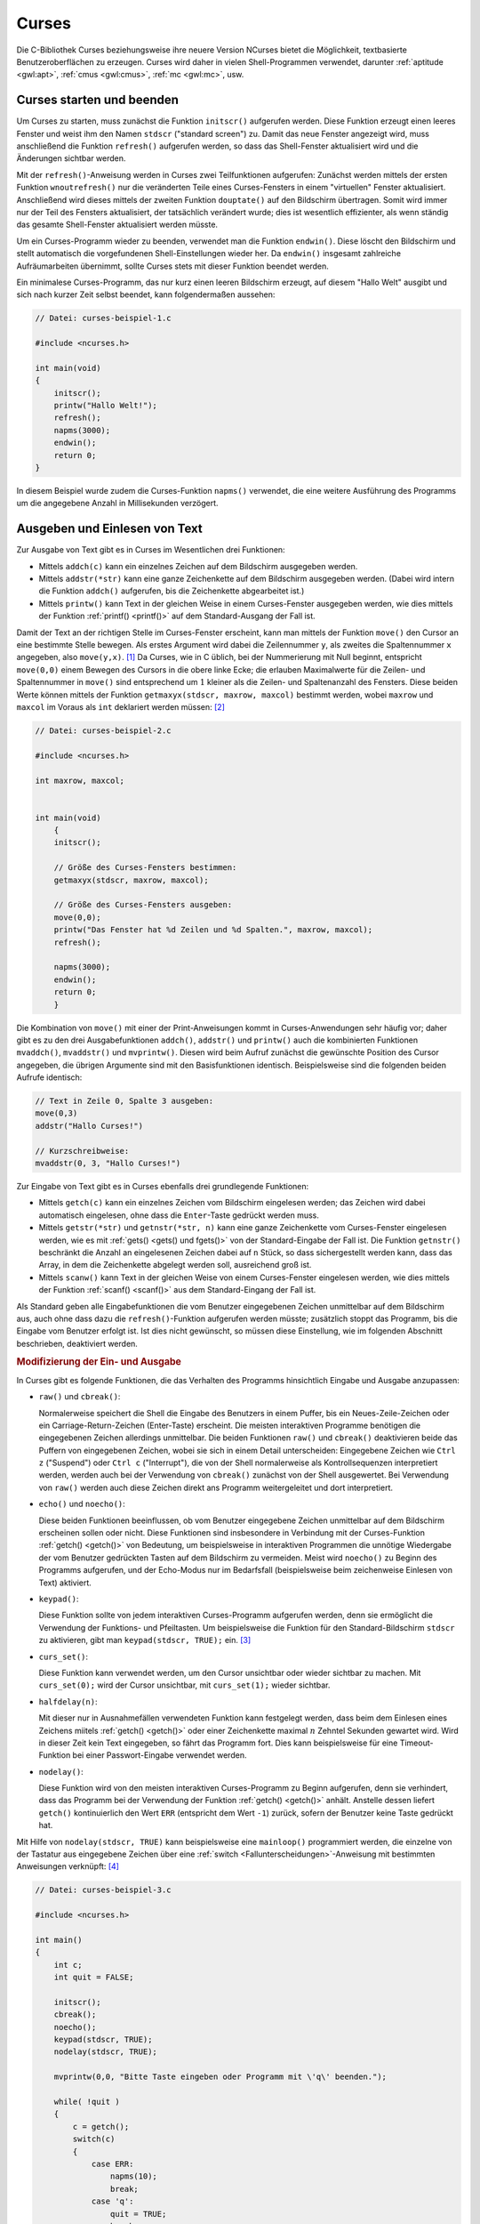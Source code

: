 .. meta:: 
    :description: Curses
    :keywords:  Curses, NCurses, Tutorial, Howto, Einführung, Text User Interface

.. index:: Curses
.. _Curses:

Curses
======

Die C-Bibliothek Curses beziehungsweise ihre neuere Version NCurses bietet die
Möglichkeit, textbasierte Benutzeroberflächen zu erzeugen. Curses wird daher in
vielen Shell-Programmen verwendet, darunter :ref:`aptitude <gwl:apt>`,
:ref:`cmus <gwl:cmus>`, :ref:`mc <gwl:mc>`, usw.

.. index:: initscr(), refresh(), endwin()
.. _Curses starten und beenden:

Curses starten und beenden
--------------------------

Um Curses zu starten, muss zunächst die Funktion ``initscr()`` aufgerufen
werden. Diese Funktion erzeugt einen leeres Fenster und weist ihm den Namen
``stdscr`` ("standard screen") zu. Damit das neue Fenster angezeigt wird, muss
anschließend die Funktion ``refresh()`` aufgerufen werden, so dass das
Shell-Fenster aktualisiert wird und die Änderungen sichtbar werden.

Mit der ``refresh()``-Anweisung werden in Curses zwei Teilfunktionen aufgerufen:
Zunächst werden mittels der ersten Funktion ``wnoutrefresh()`` nur die
veränderten Teile eines Curses-Fensters in einem "virtuellen" Fenster
aktualisiert. Anschließend wird dieses mittels der zweiten Funktion
``douptate()`` auf den Bildschirm übertragen. Somit wird immer nur der Teil des
Fensters aktualisiert, der tatsächlich verändert wurde; dies ist wesentlich
effizienter, als wenn ständig das gesamte Shell-Fenster aktualisiert werden
müsste.

Um ein Curses-Programm wieder zu beenden, verwendet man die Funktion
``endwin()``. Diese löscht den Bildschirm und stellt automatisch die
vorgefundenen Shell-Einstellungen wieder her. Da ``endwin()`` insgesamt
zahlreiche Aufräumarbeiten übernimmt, sollte Curses stets mit dieser Funktion
beendet werden.

Ein minimalese Curses-Programm, das nur kurz einen leeren Bildschirm erzeugt,
auf diesem "Hallo Welt" ausgibt und sich nach kurzer Zeit selbst beendet, kann
folgendermaßen aussehen:

.. code-block:: c

    // Datei: curses-beispiel-1.c

    #include <ncurses.h>

    int main(void)
    {
        initscr();
        printw("Hallo Welt!");
        refresh();
        napms(3000);
        endwin();
        return 0;
    }
    
In diesem Beispiel wurde zudem die Curses-Funktion ``napms()`` verwendet, die
eine weitere Ausführung des Programms um die angegebene Anzahl in Millisekunden
verzögert.


.. index:: addch(), addstr(), printw()
.. _Ausgeben und Einlesen von Text:

Ausgeben und Einlesen von Text
------------------------------

Zur Ausgabe von Text gibt es in Curses im Wesentlichen drei Funktionen:

* Mittels ``addch(c)`` kann ein einzelnes Zeichen auf dem Bildschirm ausgegeben
  werden.

* Mittels ``addstr(*str)`` kann eine ganze Zeichenkette auf dem Bildschirm
  ausgegeben werden. (Dabei wird intern die Funktion ``addch()`` aufgerufen, bis
  die Zeichenkette abgearbeitet ist.)

* Mittels ``printw()`` kann Text in der gleichen Weise in einem Curses-Fenster
  ausgegeben werden, wie dies mittels der Funktion :ref:`printf() <printf()>`
  auf dem Standard-Ausgang der Fall ist.

.. index:: move(), getmaxyx()

Damit der Text an der richtigen Stelle im Curses-Fenster erscheint, kann man
mittels der Funktion ``move()`` den Cursor an eine bestimmte Stelle bewegen. Als
erstes Argument wird dabei die Zeilennummer ``y``, als zweites die
Spaltennummer ``x`` angegeben, also ``move(y,x)``. [#]_ Da Curses, wie in C
üblich, bei der Nummerierung mit Null beginnt, entspricht ``move(0,0)`` einem
Bewegen des Cursors in die obere linke Ecke; die erlauben Maximalwerte für die
Zeilen- und Spaltennummer in ``move()`` sind entsprechend um :math:`1` kleiner
als die Zeilen- und Spaltenanzahl des Fensters. Diese beiden Werte können
mittels der Funktion ``getmaxyx(stdscr, maxrow, maxcol)`` bestimmt werden, wobei
``maxrow`` und ``maxcol`` im Voraus als ``int`` deklariert werden müssen: [#]_

.. code-block:: c

    // Datei: curses-beispiel-2.c

    #include <ncurses.h>

    int maxrow, maxcol;


    int main(void)
        {
        initscr();

        // Größe des Curses-Fensters bestimmen:
        getmaxyx(stdscr, maxrow, maxcol);

        // Größe des Curses-Fensters ausgeben:
        move(0,0);
        printw("Das Fenster hat %d Zeilen und %d Spalten.", maxrow, maxcol);
        refresh();

        napms(3000);
        endwin();
        return 0;
        }

.. index:: mvaddch(), mvaddstr(), mvprintw()

Die Kombination von ``move()`` mit einer der Print-Anweisungen kommt in
Curses-Anwendungen sehr häufig vor; daher gibt es zu den drei Ausgabefunktionen
``addch()``, ``addstr()`` und ``printw()`` auch die kombinierten Funktionen
``mvaddch()``, ``mvaddstr()`` und ``mvprintw()``. Diesen wird beim Aufruf
zunächst die gewünschte Position des Cursor angegeben, die übrigen Argumente
sind mit den Basisfunktionen identisch. Beispielsweise sind die folgenden beiden
Aufrufe identisch:

.. code-block:: c

    // Text in Zeile 0, Spalte 3 ausgeben:
    move(0,3)
    addstr("Hallo Curses!")

    // Kurzschreibweise:
    mvaddstr(0, 3, "Hallo Curses!")

.. index:: getch(), getstr(), getnstr(), scanw()
.. _getch():

Zur Eingabe von Text gibt es in Curses ebenfalls drei grundlegende Funktionen:

* Mittels ``getch(c)`` kann ein einzelnes Zeichen vom Bildschirm eingelesen
  werden; das Zeichen wird dabei automatisch eingelesen, ohne dass die
  ``Enter``-Taste gedrückt werden muss.

* Mittels ``getstr(*str)`` und ``getnstr(*str, n)`` kann eine ganze Zeichenkette
  vom Curses-Fenster eingelesen werden, wie es mit :ref:`gets() <gets() und
  fgets()>` von der Standard-Eingabe der Fall ist. Die Funktion ``getnstr()``
  beschränkt die Anzahl an eingelesenen Zeichen dabei auf ``n`` Stück, so dass
  sichergestellt werden kann, dass das Array, in dem die Zeichenkette abgelegt
  werden soll, ausreichend groß ist.

* Mittels ``scanw()`` kann Text in der gleichen Weise von einem Curses-Fenster
  eingelesen werden, wie dies mittels der Funktion :ref:`scanf() <scanf()>` aus
  dem Standard-Eingang der Fall ist.

..  Das obige Beispielprogramm wird durch Drücken einer beliebigen Taste beendet.

Als Standard geben alle Eingabefunktionen die vom Benutzer eingegebenen Zeichen
unmittelbar auf dem Bildschirm aus, auch ohne dass dazu die
``refresh()``-Funktion aufgerufen werden müsste; zusätzlich stoppt das Programm,
bis die Eingabe vom Benutzer erfolgt ist. Ist dies nicht gewünscht, so müssen
diese Einstellung, wie im folgenden Abschnitt beschrieben, deaktiviert werden.


.. _Modifizierung der Ein- und Ausgabe:

.. rubric:: Modifizierung der Ein- und Ausgabe

In Curses gibt es folgende Funktionen, die das Verhalten des Programms
hinsichtlich Eingabe und Ausgabe anzupassen: 

.. index:: raw(), cbreak()
.. _raw und cbreak():

* ``raw()`` und ``cbreak()``:

  Normalerweise speichert die Shell die Eingabe des Benutzers in einem Puffer, bis
  ein Neues-Zeile-Zeichen oder ein Carriage-Return-Zeichen (Enter-Taste)
  erscheint. Die meisten interaktiven Programme benötigen die eingegebenen
  Zeichen allerdings unmittelbar. Die beiden Funktionen ``raw()`` und ``cbreak()``
  deaktivieren beide das Puffern von eingegebenen Zeichen, wobei sie sich in einem
  Detail unterscheiden: Eingegebene Zeichen wie ``Ctrl z`` ("Suspend") oder ``Ctrl
  c`` ("Interrupt"), die von der Shell normalerweise als Kontrollsequenzen
  interpretiert werden, werden auch bei der Verwendung von ``cbreak()`` zunächst
  von der Shell ausgewertet. Bei Verwendung von ``raw()`` werden auch diese
  Zeichen direkt ans Programm weitergeleitet und dort interpretiert.


.. index:: echo(), noecho()
.. _echo() und noecho():

* ``echo()`` und ``noecho()``:

  Diese beiden Funktionen beeinflussen, ob vom Benutzer eingegebene Zeichen
  unmittelbar auf dem Bildschirm erscheinen sollen oder nicht. Diese Funktionen
  sind insbesondere in Verbindung mit der Curses-Funktion :ref:`getch() <getch()>`
  von Bedeutung, um beispielsweise in interaktiven Programmen die unnötige
  Wiedergabe der vom Benutzer gedrückten Tasten auf dem Bildschirm zu vermeiden.
  Meist wird ``noecho()`` zu Beginn des Programms aufgerufen, und der Echo-Modus
  nur im Bedarfsfall (beispielsweise beim zeichenweise Einlesen von Text)
  aktiviert.


.. index:: keypad()
.. _keypad():

* ``keypad()``:

  Diese Funktion sollte von jedem interaktiven Curses-Programm aufgerufen werden,
  denn sie ermöglicht die Verwendung der Funktions- und Pfeiltasten. Um
  beispielsweise die Funktion für den Standard-Bildschirm ``stdscr`` zu
  aktivieren, gibt man ``keypad(stdscr, TRUE);`` ein. [#]_


.. index:: curs_set()
.. _curs_set():

* ``curs_set()``:

  Diese Funktion kann verwendet werden, um den Cursor unsichtbar oder wieder
  sichtbar zu machen. Mit ``curs_set(0);`` wird der Cursor unsichtbar, mit
  ``curs_set(1);`` wieder sichtbar.

..  2 : very visible.

.. index:: halfdelay()
.. _halfdelay():

* ``halfdelay(n)``:

  Mit dieser nur in Ausnahmefällen verwendeten Funktion kann festgelegt werden,
  dass beim dem Einlesen eines Zeichens miitels :ref:`getch() <getch()>` oder
  einer Zeichenkette maximal :math:`n` Zehntel Sekunden gewartet wird. Wird in
  dieser Zeit kein Text eingegeben, so fährt das Programm fort. Dies kann
  beispielsweise für eine Timeout-Funktion bei einer Passwort-Eingabe verwendet
  werden.

.. index:: nodelay()
.. _nodelay():

* ``nodelay()``:

  Diese Funktion wird von den meisten interaktiven Curses-Programm zu Beginn
  aufgerufen, denn sie verhindert, dass das Programm bei der Verwendung der
  Funktion :ref:`getch() <getch()>` anhält. Anstelle dessen liefert ``getch()``
  kontinuierlich den Wert ``ERR`` (entspricht dem Wert ``-1``) zurück, sofern
  der Benutzer keine Taste gedrückt hat.

Mit Hilfe von ``nodelay(stdscr, TRUE)`` kann beispielsweise eine ``mainloop()``
programmiert werden, die einzelne von der Tastatur aus eingegebene Zeichen über
eine :ref:`switch <Fallunterscheidungen>`-Anweisung mit bestimmten Anweisungen
verknüpft: [#]_

.. code-block:: c

    // Datei: curses-beispiel-3.c

    #include <ncurses.h>
   
    int main()
    {
        int c;
        int quit = FALSE;

        initscr();
        cbreak();
        noecho();
        keypad(stdscr, TRUE);
        nodelay(stdscr, TRUE);

        mvprintw(0,0, "Bitte Taste eingeben oder Programm mit \'q\' beenden.");

        while( !quit )
        {
            c = getch();
            switch(c)
            {
                case ERR:
                    napms(10);
                    break;
                case 'q':
                    quit = TRUE;
                    break;

                default:
                    mvprintw(3, 0, "ASCII-Code des Zeichens: %3d;", c);
                    mvprintw(3, 30, "Zeichen wird dargestellt als: \'%c\'.", c);
                    break;
            }

            refresh();
        }

        endwin();
        return 0;
    }

Im obigen Beispielprogramm wird zunächst Curses gestartet und das
Bildschirm-Verhalten angepasst. Anschließend wird mittels der
``while``-Schleife kontinuierlich eine Tastatureingabe vom Benutzer abgefragt:

* Wird keine Taste gedrückt (Rückgabewert: ``ERR``), so wartet das Programm
  durch Aufruf von ``napms(10)`` zehn Millisekunden lang, bis es mit der
  Ausführung fortfährt. Ohne eine derartige Verzögerung würde das Programm
  die Schleife kontinuierlich mit maximaler Geschwindigkeit abarbeiten und somit
  ständig maximale CPU-Last verursachen; mit "nur" zehn Millisekunden Pause
  reduziert sich die CPU-Auslastung auf circa :math:`1\%`.

* Wird eine beliebige Taste außer ``q`` gedrückt, so wird der :ref:`ASCII-Wert
  <ASCII-Codes>` des Zeichens und das Zeichen selbst ausgegeben. Die Darstellung
  funktioniert nur bei alphabetischen und numerischen Zeichen wie gewohnt, bei
  Funktions- und Sondertasten kann zumindest der ASCII-Wert des eingegebenen
  Zeichens abgefragt werden.

* Entspricht das eingegebene Zeichen dem Zeichen ``q`` (beziehungsweise dem
  ASCII-Wert ``113``), so wird die Variable ``quit`` auf ``TRUE`` gesetzt. Damit
  ist die Negation ``!quit`` gleich ``FALSE``, und die Schleife wird nicht
  fortgesetzt.

Schließlich wird das Curses-Programm mittels ``endwin()`` beendet.


.. _Editor-Funktionen:

Editor-Funktionen
-----------------

Die Curses-Bibliothek stellt, da sie auf textbasierte Programme ausgerichtet
ist, einige Funktionen bereit, die das Eingeben von Text ziemlich komfortabel
gestalten.

Um einzelne Zeichen oder Zeilen einzugeben oder zu löschen, gibt es in Curses
folgende Funktionen:

* ``insch()``

  Mit ``insch(c)`` kann ein einzelnes Zeichen an der Stelle des Cursors
  eingefügt werden; der Rest der Zeile wird dabei automatisch um eine
  Zeichenbreite nach rechts verschoben.

* ``delch()``

  Mit ``delch()`` wird das Zeichen an der Stelle des Cursors gelöscht; der Rest
  der Zeile wird dabei automatisch um eine Zeichenbreite nach links verschoben.

* ``insertln()``

  Mit ``insertln()`` kann eine neue Zeile an der Stelle des Cursors
  eingefügt werden; alle folgenden Zeilen werden dabei automatisch um eine
  Zeile nach unten verschoben.

* ``deleteln()``

  Mit ``deleteln()`` wird die Zeile an der Stelle des Cursors gelöscht; alle
  folgenden Zeilen werden dabei automatisch um eine Zeile nach oben verschoben.

Möchte man an der gleichen Stelle am Bildschirm aufeinanderfolgend Textstellen
mit unterschiedlicher Länge ausgeben, so werden durch ``refresh();`` nur die
jeweils neu darzustellenden Zeichen auf dem Bildschirm aktualisiert; wird
an der gleichen Startpositiion zunächst eine lange und danach eine kurze
Textstelle ausgegeben, so bleibt bei der Ausgabe der kurzen Textstelle ein Rest
der langen Textstelle bestehen.

Um den Bildschirm zu säubern, gibt es daher in Curses folgende Funktionen:

* ``clrtoeol()``

  Mit ``clrtoeol()`` werden alle Zeichen von der Cursor-Position aus bis zum
  Ende der Zeile gelöscht ("clear to end of line"). 

* ``clrtobot()``

  Mit ``clrtobot()`` werden alle Zeilen von der Cursor-Position aus bis zum Ende
  des Fensters gelöscht ("clear to bottom of window"). 

* ``erase()`` und ``clear()``

  Mit ``erase()`` und ``clear()`` werden alle Zeichen auf dem gesamten Fenster
  gelöscht. Beide Funktionen sind nahezu identisch, ``clear()`` ist allerdings
  etwas "gründlicher" und bewirkt, dass das Fenster beim nächsten Aufruf von
  ``refresh()`` komplett neu ausgegeben wird.

..  Eine weitere, etwas seltener eingesetzte Editier-Funktion ist ``ungetch()``.
..  Diese Funktion bewirkt, dass das mit ``getch()`` eingegebene Zeichen wieder
..  verworfen wird. Damit kann, sofern :ref:`nodelay() <nodelay()>` nicht aktiviert
..  ist, auf die Eingabe eines *beliebigen* Zeichens gewartet werden, das keine
..  sonstige Auswirkung auf den weiteren Ablauf des Programms hat.



.. _Attribute und Farben:

Attribute und Farben
--------------------

Text kann in Curses auf den meisten Shells auch farbig oder fettgedruckt
dargestellt werden. Eine solche Modifizierung wird mittels der folgenden
Funktionen vorgenommen werden:

.. index:: attron()

* ``attron(attr)``

  Mit dieser Funktion wird das angegebene Attribut ``attr`` aktiviert.

.. index:: attroff()

* ``attroff(attr)``

  Mit dieser Funktion wird das angegebene Attribut ``attr`` deaktiviert.

.. index:: attrset()

* ``attrset(attr)``

  Mit dieser Funktion wird das angegebene Attribut ``attr`` aktiviert; alle
  sonstigen Attribute werden deaktiviert.

Die obigen Funktionen wirken sich auf die weitere Darstellung aller
Zeichenketten aus. Um den ausgegebenen Text wieder in "normaler" Form
darzustellen, kann ``attrset(A_NORMAL)`` verwendet werden. Eine Übersicht aller
Textattribute ist in der folgenden Tabelle zusammengestellt. 

.. list-table:: 
    :name: tab-curses-text-attributes
    :widths: 50 50 

    * - ``A_NORMAL``
      - Normaler Text
    * - ``A_BOLD`` 
      - Text in Fettschrift und mit erhöhter Helligkeit 
    * - ``A_DIM`` 
      - Text mit verringerter Helligkeit (wird nicht von jeder Shell
        unterstützt)
    * - ``A_REVERSE``
      - Text mit vertauschter Vorder- und Hintergrundfarbe
    * - ``A_UNDERLINE`` 
      - Unterstrichener Text 
    * - ``A_BLINK`` 
      - Blinkender Text (wird nicht von jeder Shell unterstützt)
    * - ``A_STANDOUT`` 
      - Hervorgehobener Text (entspricht meist ``A_REVERSE``)

Um mehrere Attribute miteinander zu kombinieren, können diese entweder
nacheinander mittels ``attron()`` aktiviert werden, oder in einer einzigen
``attrset()``-Anweisung durch ein binäres Oder verbunden werden; beispielsweise
wird durch ``attrset(A_UNDERLINE | A_BOLD);`` Text künftig unterstrichen und in
Fettdruck ausgegeben.


.. index:: start_color()
.. rubric:: Farbiger Text

Um Text farbig auszugeben, sollte zunächst geprüft werden, ob eine farbige
Darstellung von der Shell unterstützt wird. Dazu gibt es in Curses die Funktion
``has_colors()``, die entweder ``TRUE`` oder ``FALSE`` als Ergebnis liefert. Ist
farbiger Text auf der Shell möglich, so kann in Curses die Farbunterstützung
mittels der Funktion ``start_color()`` freigeschaltet werden; dabei werden
zugleich die in der folgenden Tabelle angegebenen Farbnamen als symbolische
Konstanten definiert.

.. list-table:: 
    :name: tab-curses-farben 
    :widths: 50 50 50

    * - Nummer 
      - Name
      - Farbe
    * - :math:`0` 
      - ``COLOR_BLACK``
      - Schwarz 
    * - :math:`1` 
      - ``COLOR_RED``
      - Rot
    * - :math:`2`
      - ``COLOR_GREEN``
      - Grün
    * - :math:`3`
      - ``COLOR_YELLOW``
      - Gelb
    * - :math:`4`
      - ``COLOR_BLUE``
      - Blau
    * - :math:`5`
      - ``COLOR_MAGENTA``
      - Magenta
    * - :math:`6`
      - ``COLOR_CYAN``
      - Cyan
    * - :math:`7`
      - ``COLOR_WHITE``
      - Weiss

.. index:: init_pair()

Aus diesen üblicherweise 8 Farben können mittels ``init_pair()`` anschließend
so genannte "Farb-Paare" definiert werden. In einem solchen Paar besteht aus
einer Farbnummer für den Vordergrund (der Schriftfarbe) und einer Farbnummer für
den Hintergrund, wobei anstelle der Nummern auch die oben aufgelisteten
symbolischen Konstanten verwendet werden können. Beispielsweise wird mit
``init_pair(1, COLOR_YELLOW, COLOR_BLUE)`` ein Farben-Paar mit der Nummer ``1``
definiert, bei dessen Verwendung Text in gelber Farbe auf blauem Hintergrund
ausgegeben wird.

Jedes so definierte Farbenpaar kann mittels ``attron()`` beziehungsweise
``attrset()`` als Text-Attribut aktiviert werden:

.. code-block:: c

    if ( has_colors() == FALSE )
        printw("Kein farbiger Text moeglich!");
    else
        start_color();
    
    init_pair(1, COLOR_YELLOW, COLOR_BLUE );
    attrset( COLOR_PAIR(1) );
        
    printw("Farbiger Text, sofern moeglich!");
    
Neben der Angabe von ``COLOR_PAIR(n)``, die für das Farben-Paar mit der Nummer
:math:`n` steht, können ebenfalls weitere Attribute mittels eines binärem Oders
angegeben werden. Wird ein Farbenpaar mit dem Attribut ``A_BOLD`` kombiniert, so
erscheint der Text nicht nur fettgedruckt, sondern auch in einer etwas helleren
Farbe; aus Schwarz wird als Vordergrundfarbe beispielsweise Grau. Bei einer
gezielten Verwendung kann damit das Farbspektrum etwas erweitert werden.

Es ist auch möglich dem Hintergrund ein Farben-Paar zuzuweisen; damit ändert
sich das Aussehen des Curses-Fensters, auch wenn kein Text ausgegeben wird. Die
Attribute für den Hintergrund werden mit der Funktion ``bkdg()`` gesetzt. Wird
neben einem Farbenpaar und einem binärem Oder zusätzlich ein beliebiges Zeichen
angegeben, so wird der Hintergrund standardmäßig mit diesem Zeichen bedruckt:

.. code-block:: c

    bkgd( COLOR_PAIR(1) | '+' );

In diesem Fall würde mit den obigen Definitionen das Curses-Fenster blau
erscheinen und an allen Stellen ohne Text mit gelben ``+``-Zeichen aufgefüllt
werden.

.. _Fenster und Unterfenster:

Fenster und Unterfenster
------------------------

In vielen interaktiven Programmen kann man zwischen verschiedenen
Ansichtsfenstern wechseln, um beispielsweise eine Datei aus einem
Filebrowser-Fenster auszuwählen oder eine Hilfe-Seite zu betrachten. Für eine
bessere Übersichtlichkeit im Quellcode und eine bessere Effizienz ist es
empfehlenswert, für jeden derartigen Zweck ein eigenes Fenster zu verwenden, das
bei einem Wechsel nicht neu geschrieben, sondern nur wieder aktualisiert werden
muss.

.. index:: newwin()
.. _newwin():

Ein neues Fenster wird mittels der Funktion ``newwin()`` erstellt. Als
Rückgabewert liefert diese Funktion entweder einen Zeiger auf ein
``WINDOW``-Objekt, oder ``NULL``, falls beim Erstellen des Fensters ein Fehler
aufgetreten ist. Als Argumente für ``newwin()`` werden die Anzahl an Zeilen und
Spalten sowie die Startposition der oberen linken Ecke des Fensters angegeben:

.. code-block:: c

    int nrows = 5;
    int ncols = 20;
    int starty = 3;
    int startx = 5;

    mywin = newwin(nrows, ncols, starty, startx);
    wrefresh(mywin);

Ein neues Fenster darf nicht größer sein als das Standard-Fenster ``stdscr``,
und muss mindestens eine Zeile und eine Spalte beinhalten. Gibt man allerdings
``newwin(0,0,0,0);`` ein, so wird ein neues Fenster erzeugt, das genauso groß
ist wie das Fenster ``stdscr``. Damit das neue Fenster auf dem Bildschirm
sichtbar wird, muss die Funktion ``wrefresh()`` mit dem entsprechenden Namen des
Fensters aufgerufen werden. Bei Bedarf müssen zudem die Funktionen
:ref:`keypad() <keypad()>` und :ref:`nodelay <nodelay()>` für das jeweilige
Fenster aufgerufen werden.

Die Funktionen ``move()``, ``addch``, ``addstr()``, ``printw()``, ``getch()``,
``getstr()`` lassen sich auf ein existierende Fenster werden, wenn an ihren
Funktionsname vorne ein ``w`` angehängt und als erstes Argument ein Zeiger auf
das zu bearbeitende Fenster übergeben wird, also beispielsweise ``waddstr(mywin,
"Text")``.

Bei der Verwendung von mehreren sich überlappenden Fenstern ist nicht
sichergestellt, dass der Text von Curses wie erwartet dargestellt wird. Es wird
daher dringend empfohlen, entweder neue Fenster mit voller Fenstergröße zu
erzeugen, oder das Standard-Fenster nicht zu benutzen und dafür mehrere nicht
überlappende Fenster zu verwenden. Das Fenster, das zuletzt mit einem Aufruf
von ``wrefresh()`` aktualisiert wurde, wird als "oberstes" angezeigt und
verdeckt gegebenenfalls andere Fenster.

Um ein Fenster wieder zu schließen, wird die Funktion ``delwin()`` verwendet,
wobei als Argument wiederum ein Zeiger auf ein Fenster übergeben wird, also
beispielsweise ``delwin(mywin)``. Das Fenster, das nach dem Löschen aktiv
angezeigt werden soll, muss dabei mittels ``wrefresh()`` aktualisiert werden.
Gegebenenfalls muss es dazu erst mittels ``touchwin(win_name)`` zur vollständigen
Aktualisierung vorgemerkt werden, falls ansonsten keine Änderungen vorgenommen
wurden.

..  Centering text:

..  1. Figure out how wide the screen is.
..  2. Figure out how wide your title text is.
..  3. Subtract the title text length from the screen width. The value left over
   ..  needs to be shared equally as spaces on either side of the title.
..  4. Divide the value left over by two. That’s the number of characters to space
   ..  over to center the title.

.. _Unterfenster erstellen:

.. rubric:: Unterfenster erstellen

Neben Fenstern können in Curses auch so genannte Unterfenster erstellt werden.
Diese können dazu verwendet werden, um einen Teil des Hauptfensters leichter
ansteuern oder mit anderen Farb- und Textattributen versehen zu können. Der
Inhalt eines Unterfensters hingegen stimmt mit dem Inhalt des Hauptfensters an
der jeweiligen Stelle überein.

Ein neues Unterfenster kann, ebenso wie mit :ref:`newwin() <newwin()>` ein neues
Fenster erstellt wird, mittels ``subwin()`` erzeugt werden, wobei als erstes
Argument der Name des übergeordneten Fensters und als weitere Argumente die
Anzahl an Zeilen und Spalten sowie die Startposition der oberen linken Ecke
angegeben werden: 

.. code-block:: c

    // Neues Unterfenster erstellen:
    my_subwin = subwin(mywin, nrows, ncols, starty, startx);

    // Alternativ auch möglich:
    my_subwin = derwin(mywin, nrows, ncols, starty, startx);

Die zweite Möglichkeit ein Unterfenster zu erstellen bietet die Funktion
``derwin()``, wobei in diesem Fall die Werte ``starty`` und ``startx`` relativ
zum übergeordneten Fenster (und nicht relativ zum Hauptfenster ``stdscr``)
angegeben werden.

Alle Funktionen, die auf ein "richtiges" Fenster angewendet werden können,
lassen sich auch auf ein Unterfenster anwenden. Unterfenster haben einen eigenen
Cursor und eigene Text- und Farbattribute; sie können selbst wiederum
Ausgangspunkt für neue Unterfenster sein.

Mittels ``delwin(subwindow_name)`` wird ein Unterfenster wieder geschlossen.
Bevor ein (Haupt-)Fenster geschlossen wird, sollten zuerst auf diese Weise alle
Unterfenster geschlossen werden, um Speicherlecks zu vermeiden (die Hauptfenster
haben keine Informationen darüber, ob sie Unterfenster beinhalten und können
diese somit nicht automatisch löschen). Der Inhalt des Subfensters, der dem
Inhalt des Hauptfensters entspricht, bleibt beim Löschen erhalten. [#]_

.. index:: Pad
.. _Pads:

Pads
----

Neben normalen Fenstern gibt es in Curses auch so genannte "Pads". Während die
Funktionen für Pads weitgehend mit den für normale Fenster identisch sind, ist
ihre Größe nicht auf die Größe des Hauptfensters beschränkt; die maximale Größe
eines Pads ist allerdings auf 32767 Zeilen beziehungsweise Spalten beschränkt.

Ein neus Pad wird folgendermaßen erzeugt:

.. code-block:: c

    int nrows = 1000;
    int ncols = 1000;
    WINDOW *mypad;

    // Neues Pad erstellen:
    mypad = newpad(nrows, ncols);

Mittels den für Fenster üblichen Ausgabefunktionen, beispielsweise
``waddstr()``, kann Text auf einem Pad angezeigt werden. Damit die Änderungen
auf dem Bildschirm sichtbar werden, kann allerdings nicht ``wrefresh()``
verwendet werden, da zusätzlich angegeben werden muss, von welcher Stelle aus
das Pad angezeigt werden soll: Üblicherweise ist ein Pad größer als der
Bildschirm, es kann somit nur ein Ausschnitt des Pads angezeigt werden. Dies
wird bei der Funktion ``prefresh()`` berücksichtigt:

.. index:: prefresh()

.. code-block:: c

    prefresh(padname, pad_ymin, pad_xmin, ymin, xmin, ymax, xmax);

Hierbei bezeichnen ``pad_ymin`` und ``pad_xmin`` die Koordinaten der oberen
linken Ecke innerhalb des Pads, von der aus der Inhalt angezeigt werden soll.
Die übrigen Argumente geben die Koordinaten des Bereichs an, in dem das Pad
relativ zum Hauptfenster angezeigt werden soll.

.. index:: Subpad

.. rubric:: Subpads

Ebenso wie Fenster ein oder mehrere Unterfenster haben können, können Pads
auch ein oder mehrere Subpads beinhalten. Ebenso wie bei den Unterfenstern
ist der Inhalt eines Subpads mit dem Hauptpad identisch, das Subpad kann
allerdings beispielsweise eigene Attribute und Farben aufweisen.

Ein neues Subpad kann mittels ``subpad()`` erzeugt werden: [#]_

.. code-block:: c

    int nrows = 1000;
    int ncols = 1000;
    int subrows = 50;
    int subrows = 50;
    WINDOW *mypad, *my_subpad;

    // Neues Pad erstellen:
    mypad = newpad(nrows, ncols);

    // Neues Subpad erstellen:
    // Allgemeine Syntax: subpad(nrows, ncols, starty, startx)
    my_subpad = subpad(mypad, 0, 0, 10, 10);

Bei der Verwendung von Pads und Subpads ist zu beachten, dass diese nicht
innerhalb des Hauptfensters verschoben werden dürfen; die ``mvwin()``-Funktion
kann somit nicht auf Pads angewendet werden. Ebenso sind die
``scroll()``-Funktionen für Pads nicht definiert.

.. Bei Pads verboten: mvwin(), scroll(), scrl(), subwin(), wrefresh(),
.. wnoutrefresh()

.. pechochar(): zeigt buchstaben direkt an, dabei kein prefresh() nötig.

.. pnoutrefresh() and doupdate(): Effizientere Aktualisierungen 

.. wbgd(colorpair)

Mittels ``delwin(padname)`` kann ein (Unter-)Pad wieder gelöscht werden. Auch
hierbei sollten zunächst alle Subpads und erst zuletzt das Hauptpad gelöscht
werden, um Speicherlecks zu vermeiden.


.. _Debugging von Curses-Programmen:

Debugging von Curses-Programmen
-------------------------------

Curses-Programme nutzen die Shell als Ein- und Ausgabefenster; sie lassen sich
daher nicht innerhalb der gleichen Shell aufrufen und mit dem :ref:`gdb
<gdb>`-Debugger analysieren. Folgender Trick schafft hier Abhilfe:

* Man öffnet ein zweites Shell-Fenster und gibt dort ``tty`` ein, um sich die
  Nummer dieser Shell anzeigen zu lassen; das Ergebnis lautet beispielsweise
  ``/dev/pts/23``. Anschließend gibt man in diesem Fenster ``sleep
  1000000000000000000000`` ein, um alle weiteren Eingaben an diese Shell für
  eine lange Zeit zu ignorieren. (Bei Bedarf kann der Schlafmodus mittels ``Strg
  C`` abgebrochen werden.)

* Im ersten Shell-Fenster kann man dann im Projektverzeichnis wie gewohnt ``gdb
  programmname`` eingeben, um den Debugger zu starten. Als erste
  Debugger-Anweisung wird dann der Eingabe-und-Ausgabe-Port des zu debuggenden
  Programms auf den Bezeichner des zweiten Shell-Fensters festgelegt:

  .. code-block:: c
  
      tty /dev/pts/23

  Nun kann ``run`` eingeben werden, um das Programm im Debugger ablaufen zu
  lassen. Die Ausgabe des Programms erfolgt dabei im zweitem Shell-Fenster.

.. raw:: html

    <hr />

.. only:: html

    .. rubric:: Anmerkungen:
    
.. [#] Eine "Spalte" in Curses der Breite eines Textzeichens; die meisten
    Fenster haben daher mehr Spalten als Zeilen. 

.. [#] Für die Größe des Hauptfensters ``stdscr`` sind in Curses auch die
    Makros ``LINES`` und ``COLS`` definiert, die vom Compiler durch die beim
    Programmstart vorliegenden Werte ersetzt werden.

.. Resizing?

.. [#] Die Konstanten ``TRUE`` und ``OK`` beziehungsweise ``FALSE`` sind in der
    Datei ``ncurses.h`` als ``1`` beziehungsweise ``0`` definiert.

.. [#] Mit ``nodelay(stdscr, FALSE)`` kann das ursprüngliche Verhalten von
    ``getch()`` wieder hergestellt werden.

..  http://www.tldp.org/HOWTO/NCURSES-Programming-HOWTO/index.html

.. [#] Umgekehrt wird allerdings durch Funktionen wie ``wclear()`` der Inhalt
    beim Löschen des Inhalts eines Fensters automatisch auch der Inhalt aller
    Unterfenster gelöscht.

.. [#] Ein Pad kann ein Subpad, aber kein Unterfenster beinhalten. Man kann
    innerhalb eines Pads also mittels ``subpad()`` ein Subpad erzeugen, jedoch
    nicht mittels ``subwin()`` ein Unterfenster.
